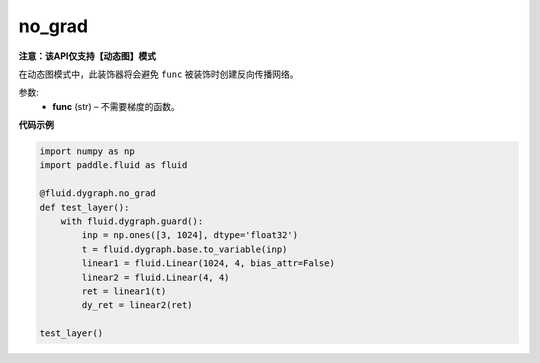 .. _cn_api_fluid_dygraph_no_grad:

no_grad
-------------------------------

**注意：该API仅支持【动态图】模式**

.. py:method:: paddle.fluid.dygraph.no_grad(func)

在动态图模式中，此装饰器将会避免 ``func`` 被装饰时创建反向传播网络。

参数:
    - **func** (str) – 不需要梯度的函数。

**代码示例**

..  code-block:: python


    import numpy as np
    import paddle.fluid as fluid

    @fluid.dygraph.no_grad
    def test_layer():
        with fluid.dygraph.guard():
            inp = np.ones([3, 1024], dtype='float32')
            t = fluid.dygraph.base.to_variable(inp)
            linear1 = fluid.Linear(1024, 4, bias_attr=False)
            linear2 = fluid.Linear(4, 4)
            ret = linear1(t)
            dy_ret = linear2(ret)

    test_layer()
